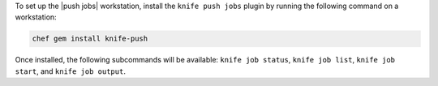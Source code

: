 .. The contents of this file may be included in multiple topics (using the includes directive).
.. The contents of this file should be modified in a way that preserves its ability to appear in multiple topics.

To set up the |push jobs| workstation, install the ``knife push jobs`` plugin by running the following command on a workstation:

.. code-block:: bash

   chef gem install knife-push

Once installed, the following subcommands will be available: ``knife job status``, ``knife job list``, ``knife job start``, and ``knife job output``.
